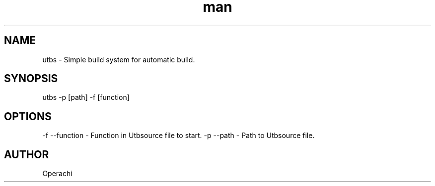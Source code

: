 .\" Manpage for UntitledTextBuildSystem.
.TH man 1 "29 Jan 2024" "utbs man page"
.SH NAME
utbs \- Simple build system for automatic build.
.SH SYNOPSIS
utbs -p [path] -f [function]
.SH OPTIONS
-f --function - Function in Utbsource file to start.
-p --path - Path to Utbsource file.
.SH AUTHOR
Operachi